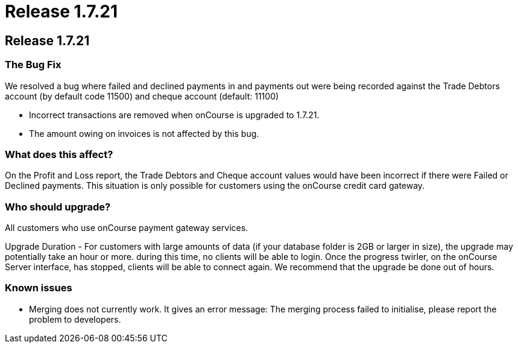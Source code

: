 = Release 1.7.21

== Release 1.7.21

=== The Bug Fix

We resolved a bug where failed and declined payments in and payments out
were being recorded against the Trade Debtors account (by default code
11500) and cheque account (default: 11100)

* Incorrect transactions are removed when onCourse is upgraded to
1.7.21.
* The amount owing on invoices is not affected by this bug.

=== What does this affect?

On the Profit and Loss report, the Trade Debtors and Cheque account
values would have been incorrect if there were Failed or Declined
payments. This situation is only possible for customers using the
onCourse credit card gateway.

=== Who should upgrade?

All customers who use onCourse payment gateway services.

Upgrade Duration - For customers with large amounts of data (if your
database folder is 2GB or larger in size), the upgrade may potentially
take an hour or more. during this time, no clients will be able to
login. Once the progress twirler, on the onCourse Server interface, has
stopped, clients will be able to connect again. We recommend that the
upgrade be done out of hours.

=== Known issues

* Merging does not currently work. It gives an error message: The
merging process failed to initialise, please report the problem to
developers.
